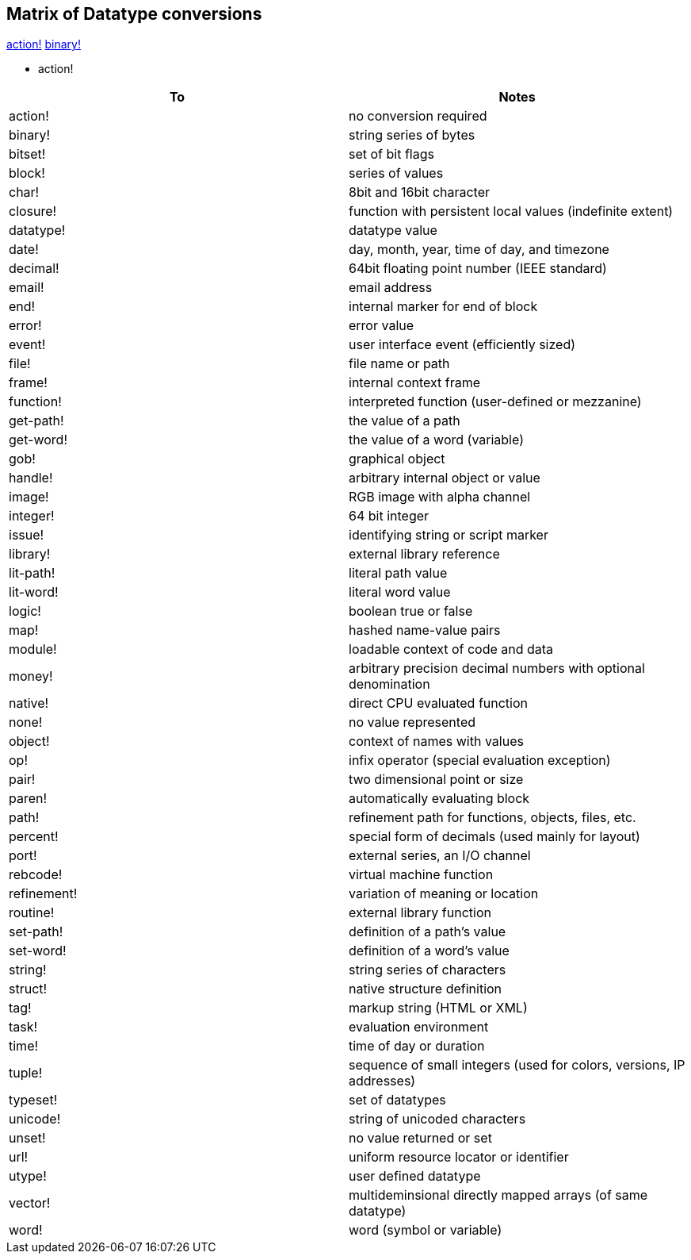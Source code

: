 
Matrix of Datatype conversions
------------------------------

link:#action[action!] link:#binary[binary!]



* action!

[cols=",",options="header",]
|=======================================================================
|To |Notes
|action! |no conversion required

|binary! |string series of bytes

|bitset! |set of bit flags

|block! |series of values

|char! |8bit and 16bit character

|closure! |function with persistent local values (indefinite extent)

|datatype! |datatype value

|date! |day, month, year, time of day, and timezone

|decimal! |64bit floating point number (IEEE standard)

|email! |email address

|end! |internal marker for end of block

|error! |error value

|event! |user interface event (efficiently sized)

|file! |file name or path

|frame! |internal context frame

|function! |interpreted function (user-defined or mezzanine)

|get-path! |the value of a path

|get-word! |the value of a word (variable)

|gob! |graphical object

|handle! |arbitrary internal object or value

|image! |RGB image with alpha channel

|integer! |64 bit integer

|issue! |identifying string or script marker

|library! |external library reference

|lit-path! |literal path value

|lit-word! |literal word value

|logic! |boolean true or false

|map! |hashed name-value pairs

|module! |loadable context of code and data

|money! |arbitrary precision decimal numbers with optional denomination

|native! |direct CPU evaluated function

|none! |no value represented

|object! |context of names with values

|op! |infix operator (special evaluation exception)

|pair! |two dimensional point or size

|paren! |automatically evaluating block

|path! |refinement path for functions, objects, files, etc.

|percent! |special form of decimals (used mainly for layout)

|port! |external series, an I/O channel

|rebcode! |virtual machine function

|refinement! |variation of meaning or location

|routine! |external library function

|set-path! |definition of a path's value

|set-word! |definition of a word's value

|string! |string series of characters

|struct! |native structure definition

|tag! |markup string (HTML or XML)

|task! |evaluation environment

|time! |time of day or duration

|tuple! |sequence of small integers (used for colors, versions, IP
addresses)

|typeset! |set of datatypes

|unicode! |string of unicoded characters

|unset! |no value returned or set

|url! |uniform resource locator or identifier

|utype! |user defined datatype

|vector! |multideminsional directly mapped arrays (of same datatype)

|word! |word (symbol or variable)
|=======================================================================

